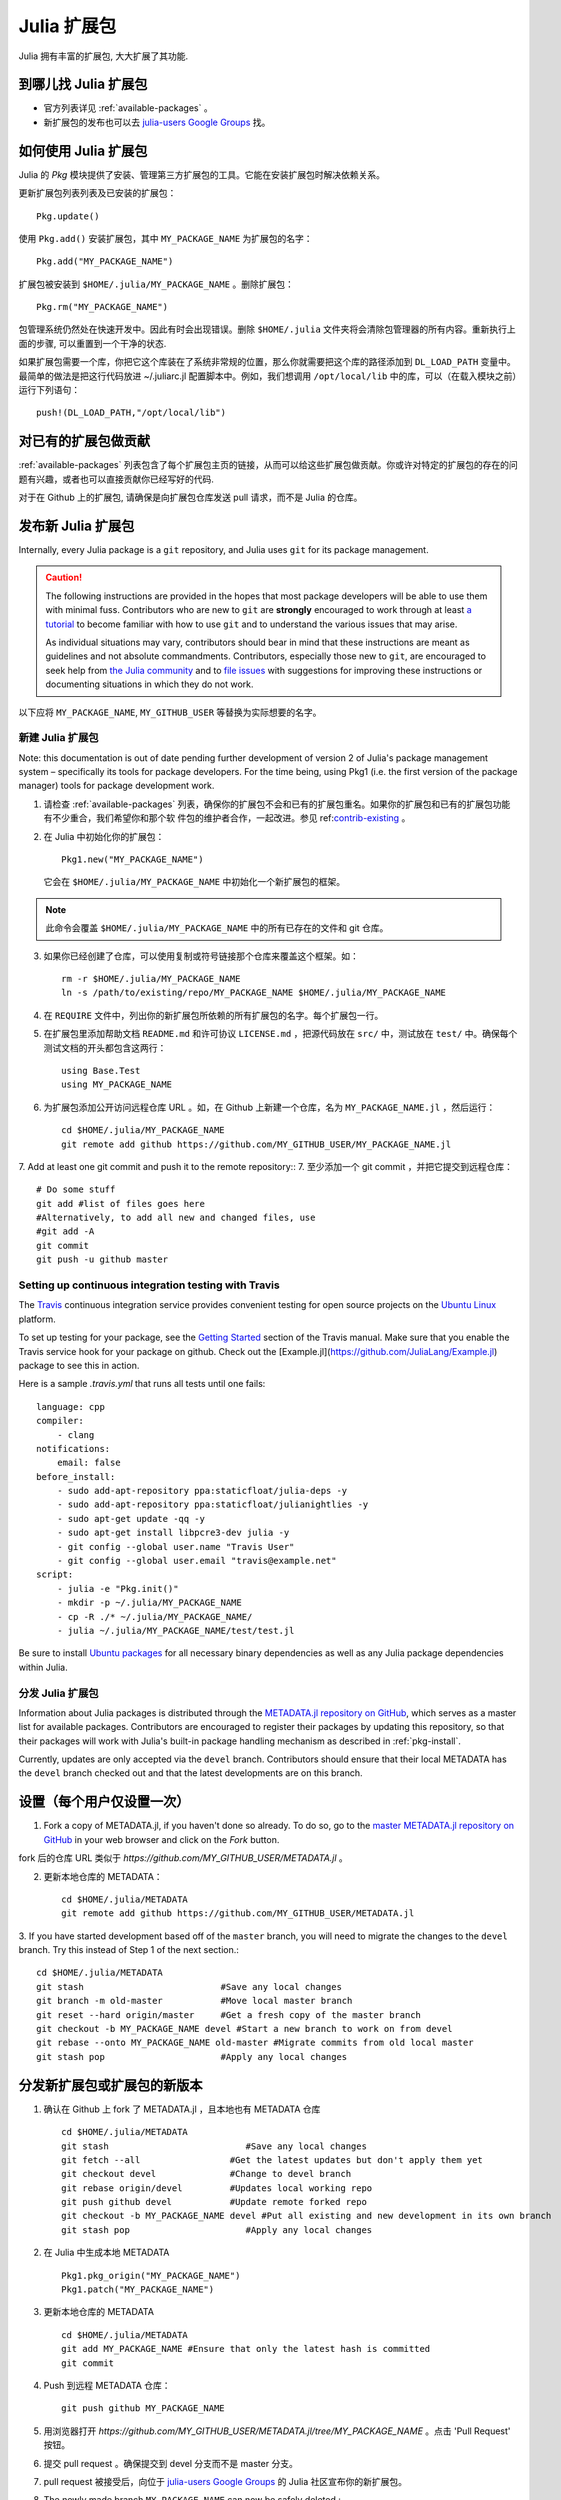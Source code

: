 ============
Julia 扩展包
============

Julia 拥有丰富的扩展包, 大大扩展了其功能.

到哪儿找 Julia 扩展包
---------------------

- 官方列表详见 :ref:`available-packages` 。

- 新扩展包的发布也可以去 `julia-users Google Groups <https://groups.google.com/forum/?fromgroups=#!forum/julia-users>`_ 找。

.. _pkg-install:

如何使用 Julia 扩展包
---------------------

Julia 的 `Pkg` 模块提供了安装、管理第三方扩展包的工具。它能在安装扩展包时解决依赖关系。

更新扩展包列表列表及已安装的扩展包： ::

    Pkg.update()

使用 ``Pkg.add()`` 安装扩展包，其中 ``MY_PACKAGE_NAME`` 为扩展包的名字： ::

   Pkg.add("MY_PACKAGE_NAME")

扩展包被安装到 ``$HOME/.julia/MY_PACKAGE_NAME`` 。删除扩展包： ::

   Pkg.rm("MY_PACKAGE_NAME")

包管理系统仍然处在快速开发中。因此有时会出现错误。删除 ``$HOME/.julia`` 文件夹将会清除包管理器的所有内容。重新执行上面的步骤, 可以重置到一个干净的状态.

如果扩展包需要一个库，你把它这个库装在了系统非常规的位置，那么你就需要把这个库的路径添加到 ``DL_LOAD_PATH`` 变量中。最简单的做法是把这行代码放进 ~/.juliarc.jl 配置脚本中。例如，我们想调用 ``/opt/local/lib`` 中的库，可以（在载入模块之前）运行下列语句： ::

    push!(DL_LOAD_PATH,"/opt/local/lib")

.. _contrib-existing:

对已有的扩展包做贡献
--------------------

:ref:`available-packages` 列表包含了每个扩展包主页的链接，从而可以给这些扩展包做贡献。你或许对特定的扩展包的存在的问题有兴趣，或者也可以直接贡献你已经写好的代码.

对于在 Github 上的扩展包, 请确保是向扩展包仓库发送 pull 请求，而不是 Julia 的仓库。

发布新 Julia 扩展包
-------------------

Internally, every Julia package is a ``git`` repository, and Julia uses ``git``
for its package management.

.. caution::
   The following instructions are provided in the hopes that most package
   developers will be able to use them with minimal fuss.
   Contributors who are new to ``git`` are **strongly** encouraged to work
   through at least `a tutorial <http://try.github.io/levels/1/challenges/1>`_ to
   become familiar with how to use ``git`` and to understand the various issues
   that may arise.
   
   As individual situations may vary, contributors should bear in mind that
   these instructions are meant as guidelines and not absolute commandments.
   Contributors, especially those new to ``git``, are encouraged to seek help
   from `the Julia community <http://julialang.org/community>`_ and to
   `file issues <https://github.com/JuliaLang/julia/issues>`_ with suggestions
   for improving these instructions or documenting situations in which they do
   not work.

以下应将 ``MY_PACKAGE_NAME``, ``MY_GITHUB_USER`` 等替换为实际想要的名字。

新建 Julia 扩展包
~~~~~~~~~~~~~~~~~

Note: this documentation is out of date pending further development of version 2 of Julia's package management system – specifically its tools for package developers. For the time being, using Pkg1 (i.e. the first version of the package manager) tools for package development work.

1. 请检查 :ref:`available-packages` 列表，确保你的扩展包不会和已有的扩展包重名。如果你的扩展包和已有的扩展包功能有不少重合，我们希望你和那个软   件包的维护者合作，一起改进。参见 ref:`contrib-existing`_ 。

2. 在 Julia 中初始化你的扩展包： ::

    Pkg1.new("MY_PACKAGE_NAME")

   它会在 ``$HOME/.julia/MY_PACKAGE_NAME`` 中初始化一个新扩展包的框架。

.. note::
   此命令会覆盖 ``$HOME/.julia/MY_PACKAGE_NAME`` 中的所有已存在的文件和 git 仓库。

3. 如果你已经创建了仓库，可以使用复制或符号链接那个仓库来覆盖这个框架。如： ::

    rm -r $HOME/.julia/MY_PACKAGE_NAME
    ln -s /path/to/existing/repo/MY_PACKAGE_NAME $HOME/.julia/MY_PACKAGE_NAME

4. 在 ``REQUIRE`` 文件中，列出你的新扩展包所依赖的所有扩展包的名字。每个扩展包一行。

5. 在扩展包里添加帮助文档 ``README.md`` 和许可协议 ``LICENSE.md`` ，把源代码放在 ``src/`` 中，测试放在 ``test/`` 中。确保每个测试文档的开头都包含这两行： ::

    using Base.Test
    using MY_PACKAGE_NAME

6. 为扩展包添加公开访问远程仓库 URL 。如，在 Github 上新建一个仓库，名为 ``MY_PACKAGE_NAME.jl`` ，然后运行： ::

    cd $HOME/.julia/MY_PACKAGE_NAME
    git remote add github https://github.com/MY_GITHUB_USER/MY_PACKAGE_NAME.jl
 
7. Add at least one git commit and push it to the remote repository::
7. 至少添加一个 git commit ，并把它提交到远程仓库： ::

    # Do some stuff
    git add #list of files goes here
    #Alternatively, to add all new and changed files, use
    #git add -A
    git commit
    git push -u github master

Setting up continuous integration testing with Travis
~~~~~~~~~~~~~~~~~~~~~~~~~~~~~~~~~~~~~~~~~~~~~~~~~~~~~

The `Travis <https://travis-ci.org>`_ continuous integration service provides
convenient testing for open source projects on the `Ubuntu
Linux <http://ubuntu.com>`_ platform.

To set up testing for your package, see the `Getting
Started <http://about.travis-ci.org/docs/user/getting-started/>`_ section of the
Travis manual. Make sure that you enable the Travis service hook for your package on github. Check out the [Example.jl](https://github.com/JuliaLang/Example.jl) package to see this in action.

Here is a sample `.travis.yml` that runs all tests until one fails::

    language: cpp
    compiler: 
        - clang
    notifications:
        email: false
    before_install:
        - sudo add-apt-repository ppa:staticfloat/julia-deps -y
        - sudo add-apt-repository ppa:staticfloat/julianightlies -y
        - sudo apt-get update -qq -y
	- sudo apt-get install libpcre3-dev julia -y
        - git config --global user.name "Travis User"
        - git config --global user.email "travis@example.net"
    script:
        - julia -e "Pkg.init()"
        - mkdir -p ~/.julia/MY_PACKAGE_NAME
        - cp -R ./* ~/.julia/MY_PACKAGE_NAME/
        - julia ~/.julia/MY_PACKAGE_NAME/test/test.jl

Be sure to install `Ubuntu packages <http://packages.ubuntu.com>`_ for all
necessary binary dependencies as well as any Julia package dependencies within
Julia.

分发 Julia 扩展包
~~~~~~~~~~~~~~~~~

Information about Julia packages is distributed through the
`METADATA.jl repository on GitHub <https://github.com/JuliaLang/METADATA.jl>`_,
which serves as a master list for available packages. Contributors are
encouraged to register their packages by updating this repository, so that their
packages will work with Julia's built-in package handling mechanism as described
in :ref:`pkg-install`.

Currently, updates are only accepted via the ``devel`` branch. Contributors
should ensure that their local METADATA has the ``devel`` branch checked out and
that the latest developments are on this branch.

设置（每个用户仅设置一次）
--------------------------
1. Fork a copy of METADATA.jl, if you haven't done so already.
   To do so, go to the `master METADATA.jl repository on GitHub <https://github.com/JuliaLang/METADATA.jl>`_
   in your web browser and click on the `Fork` button.

.. image:: ../images/github_metadata_fork.png
   
fork 后的仓库 URL 类似于 `https://github.com/MY_GITHUB_USER/METADATA.jl` 。

2. 更新本地仓库的 METADATA： ::

    cd $HOME/.julia/METADATA
    git remote add github https://github.com/MY_GITHUB_USER/METADATA.jl

3. If you have started development based off of the ``master`` branch, you will
need to migrate the changes to the ``devel`` branch. Try this instead of Step 1
of the next section.::

    cd $HOME/.julia/METADATA
    git stash                          #Save any local changes
    git branch -m old-master           #Move local master branch 
    git reset --hard origin/master     #Get a fresh copy of the master branch
    git checkout -b MY_PACKAGE_NAME devel #Start a new branch to work on from devel
    git rebase --onto MY_PACKAGE_NAME old-master #Migrate commits from old local master
    git stash pop                      #Apply any local changes

分发新扩展包或扩展包的新版本
----------------------------

1. 确认在 Github 上 fork 了 METADATA.jl ，且本地也有 METADATA 仓库 ::

    cd $HOME/.julia/METADATA
    git stash                          #Save any local changes
    git fetch --all                 #Get the latest updates but don't apply them yet
    git checkout devel              #Change to devel branch
    git rebase origin/devel         #Updates local working repo
    git push github devel           #Update remote forked repo
    git checkout -b MY_PACKAGE_NAME devel #Put all existing and new development in its own branch
    git stash pop                      #Apply any local changes

2. 在 Julia 中生成本地 METADATA ::

    Pkg1.pkg_origin("MY_PACKAGE_NAME")
    Pkg1.patch("MY_PACKAGE_NAME")

3. 更新本地仓库的 METADATA ::

    cd $HOME/.julia/METADATA
    git add MY_PACKAGE_NAME #Ensure that only the latest hash is committed
    git commit

4. Push 到远程 METADATA 仓库： ::

    git push github MY_PACKAGE_NAME

5. 用浏览器打开 `https://github.com/MY_GITHUB_USER/METADATA.jl/tree/MY_PACKAGE_NAME` 。点击 'Pull Request' 按钮。

.. image:: ../images/github_metadata_pullrequest.png

6. 提交 pull request 。确保提交到 devel 分支而不是 master 分支。

.. image:: ../images/github_metadata_develbranch.png

7. pull request 被接受后，向位于 `julia-users Google Groups <https://groups.google.com/forum/?fromgroups=#!forum/julia-users>`_ 的 Julia 社区宣布你的新扩展包。

8. The newly made branch ``MY_PACKAGE_NAME`` can now be safely deleted.::

    cd $HOME/.julia/METADATA
    git checkout devel      #Change back to devel branch
    git branch -d MY_PACKAGE_NAME
    git pull --rebase       #Update local METADATA

9. :ref:`available-packages` 是自动生成的。你不需要做什么事儿来更新它。如果你的扩展包是新近提交并且被接纳的，可能要等一两周。
